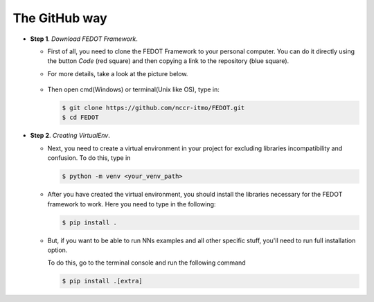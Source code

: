 The GitHub way
--------------

-  **Step 1**. *Download FEDOT Framework*.

   -  First of all, you need to clone the FEDOT Framework to your personal computer.
      You can do it directly using the button `Code` (red square) and then copying
      a link to the repository (blue square).

   -  For more details, take a look at the picture below.

         |Step 1|
   
   -  Then open cmd(Windows) or terminal(Unix like OS), type in:

      .. code-block::
      
         $ git clone https://github.com/nccr-itmo/FEDOT.git
         $ cd FEDOT

-  **Step 2**. *Creating VirtualEnv*.

   -  Next, you need to create a virtual environment in your project
      for excluding libraries incompatibility and confusion.
      To do this, type in
      
      .. code-block::

         $ python -m venv <your_venv_path>

      .. include:: ./activating_venv.rst

   -  After you have created the virtual environment, you should install
      the libraries necessary for the FEDOT framework to work.
      Here you need to type in the following:
      
      .. code-block:: 
      
         $ pip install .

   -  But, if you want to be able to run NNs examples and all other specific stuff,
      you'll need to run full installation option.

      To do this, go to the terminal console and run the
      following command
   
      .. code-block::
      
         $ pip install .[extra]

.. |Step 1| image:: img_tutorial/1_step.png
